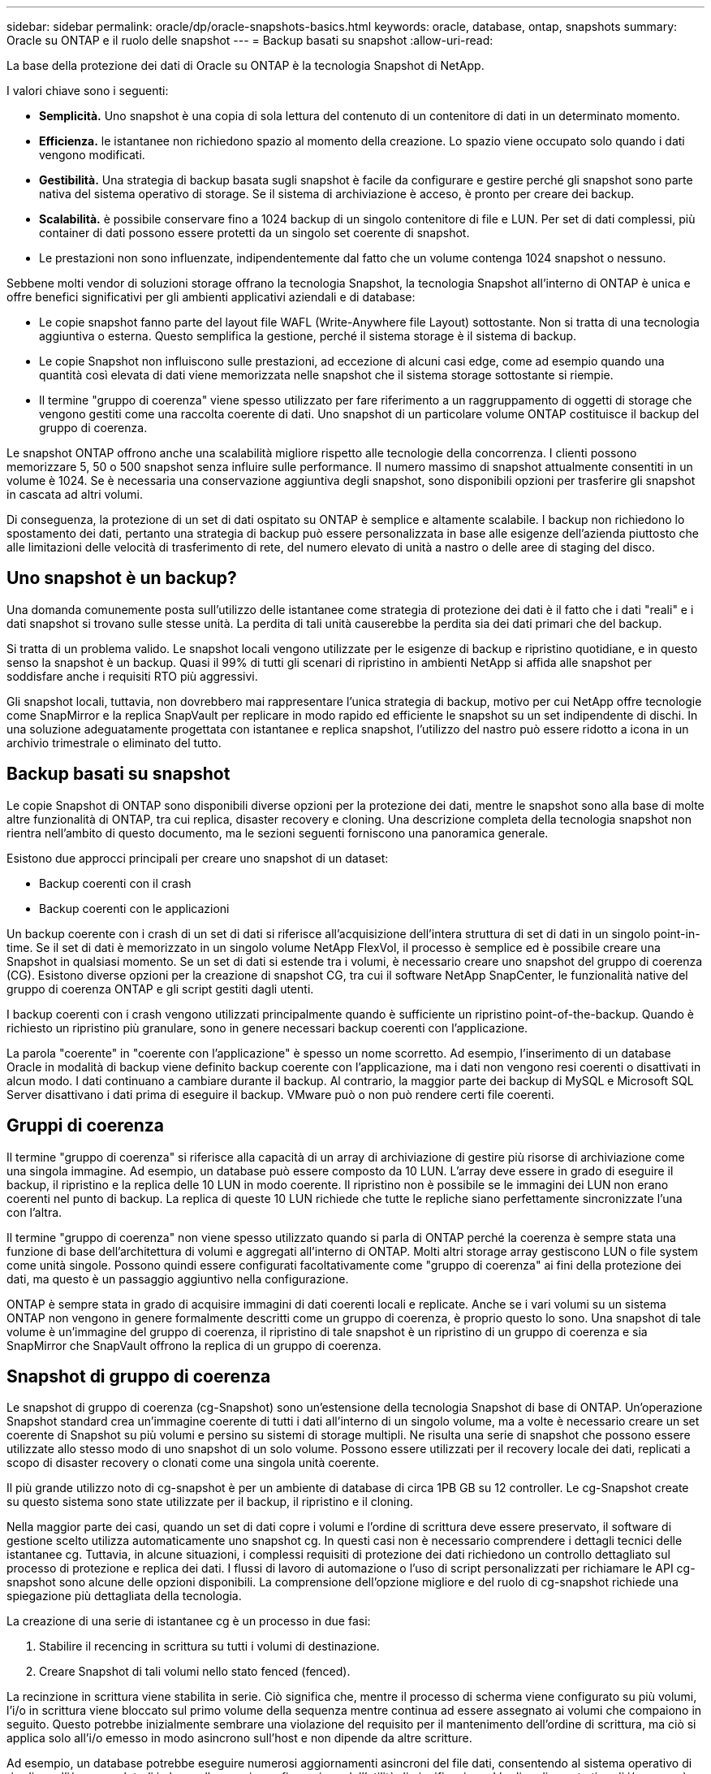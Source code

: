 ---
sidebar: sidebar 
permalink: oracle/dp/oracle-snapshots-basics.html 
keywords: oracle, database, ontap, snapshots 
summary: Oracle su ONTAP e il ruolo delle snapshot 
---
= Backup basati su snapshot
:allow-uri-read: 


[role="lead"]
La base della protezione dei dati di Oracle su ONTAP è la tecnologia Snapshot di NetApp.

I valori chiave sono i seguenti:

* *Semplicità.* Uno snapshot è una copia di sola lettura del contenuto di un contenitore di dati in un determinato momento.
* *Efficienza.* le istantanee non richiedono spazio al momento della creazione. Lo spazio viene occupato solo quando i dati vengono modificati.
* *Gestibilità.* Una strategia di backup basata sugli snapshot è facile da configurare e gestire perché gli snapshot sono parte nativa del sistema operativo di storage. Se il sistema di archiviazione è acceso, è pronto per creare dei backup.
* *Scalabilità.* è possibile conservare fino a 1024 backup di un singolo contenitore di file e LUN. Per set di dati complessi, più container di dati possono essere protetti da un singolo set coerente di snapshot.
* Le prestazioni non sono influenzate, indipendentemente dal fatto che un volume contenga 1024 snapshot o nessuno.


Sebbene molti vendor di soluzioni storage offrano la tecnologia Snapshot, la tecnologia Snapshot all'interno di ONTAP è unica e offre benefici significativi per gli ambienti applicativi aziendali e di database:

* Le copie snapshot fanno parte del layout file WAFL (Write-Anywhere file Layout) sottostante. Non si tratta di una tecnologia aggiuntiva o esterna. Questo semplifica la gestione, perché il sistema storage è il sistema di backup.
* Le copie Snapshot non influiscono sulle prestazioni, ad eccezione di alcuni casi edge, come ad esempio quando una quantità così elevata di dati viene memorizzata nelle snapshot che il sistema storage sottostante si riempie.
* Il termine "gruppo di coerenza" viene spesso utilizzato per fare riferimento a un raggruppamento di oggetti di storage che vengono gestiti come una raccolta coerente di dati. Uno snapshot di un particolare volume ONTAP costituisce il backup del gruppo di coerenza.


Le snapshot ONTAP offrono anche una scalabilità migliore rispetto alle tecnologie della concorrenza. I clienti possono memorizzare 5, 50 o 500 snapshot senza influire sulle performance. Il numero massimo di snapshot attualmente consentiti in un volume è 1024. Se è necessaria una conservazione aggiuntiva degli snapshot, sono disponibili opzioni per trasferire gli snapshot in cascata ad altri volumi.

Di conseguenza, la protezione di un set di dati ospitato su ONTAP è semplice e altamente scalabile. I backup non richiedono lo spostamento dei dati, pertanto una strategia di backup può essere personalizzata in base alle esigenze dell'azienda piuttosto che alle limitazioni delle velocità di trasferimento di rete, del numero elevato di unità a nastro o delle aree di staging del disco.



== Uno snapshot è un backup?

Una domanda comunemente posta sull'utilizzo delle istantanee come strategia di protezione dei dati è il fatto che i dati "reali" e i dati snapshot si trovano sulle stesse unità. La perdita di tali unità causerebbe la perdita sia dei dati primari che del backup.

Si tratta di un problema valido. Le snapshot locali vengono utilizzate per le esigenze di backup e ripristino quotidiane, e in questo senso la snapshot è un backup. Quasi il 99% di tutti gli scenari di ripristino in ambienti NetApp si affida alle snapshot per soddisfare anche i requisiti RTO più aggressivi.

Gli snapshot locali, tuttavia, non dovrebbero mai rappresentare l'unica strategia di backup, motivo per cui NetApp offre tecnologie come SnapMirror e la replica SnapVault per replicare in modo rapido ed efficiente le snapshot su un set indipendente di dischi. In una soluzione adeguatamente progettata con istantanee e replica snapshot, l'utilizzo del nastro può essere ridotto a icona in un archivio trimestrale o eliminato del tutto.



== Backup basati su snapshot

Le copie Snapshot di ONTAP sono disponibili diverse opzioni per la protezione dei dati, mentre le snapshot sono alla base di molte altre funzionalità di ONTAP, tra cui replica, disaster recovery e cloning. Una descrizione completa della tecnologia snapshot non rientra nell'ambito di questo documento, ma le sezioni seguenti forniscono una panoramica generale.

Esistono due approcci principali per creare uno snapshot di un dataset:

* Backup coerenti con il crash
* Backup coerenti con le applicazioni


Un backup coerente con i crash di un set di dati si riferisce all'acquisizione dell'intera struttura di set di dati in un singolo point-in-time. Se il set di dati è memorizzato in un singolo volume NetApp FlexVol, il processo è semplice ed è possibile creare una Snapshot in qualsiasi momento. Se un set di dati si estende tra i volumi, è necessario creare uno snapshot del gruppo di coerenza (CG). Esistono diverse opzioni per la creazione di snapshot CG, tra cui il software NetApp SnapCenter, le funzionalità native del gruppo di coerenza ONTAP e gli script gestiti dagli utenti.

I backup coerenti con i crash vengono utilizzati principalmente quando è sufficiente un ripristino point-of-the-backup. Quando è richiesto un ripristino più granulare, sono in genere necessari backup coerenti con l'applicazione.

La parola "coerente" in "coerente con l'applicazione" è spesso un nome scorretto. Ad esempio, l'inserimento di un database Oracle in modalità di backup viene definito backup coerente con l'applicazione, ma i dati non vengono resi coerenti o disattivati in alcun modo. I dati continuano a cambiare durante il backup. Al contrario, la maggior parte dei backup di MySQL e Microsoft SQL Server disattivano i dati prima di eseguire il backup. VMware può o non può rendere certi file coerenti.



== Gruppi di coerenza

Il termine "gruppo di coerenza" si riferisce alla capacità di un array di archiviazione di gestire più risorse di archiviazione come una singola immagine. Ad esempio, un database può essere composto da 10 LUN. L'array deve essere in grado di eseguire il backup, il ripristino e la replica delle 10 LUN in modo coerente. Il ripristino non è possibile se le immagini dei LUN non erano coerenti nel punto di backup. La replica di queste 10 LUN richiede che tutte le repliche siano perfettamente sincronizzate l'una con l'altra.

Il termine "gruppo di coerenza" non viene spesso utilizzato quando si parla di ONTAP perché la coerenza è sempre stata una funzione di base dell'architettura di volumi e aggregati all'interno di ONTAP. Molti altri storage array gestiscono LUN o file system come unità singole. Possono quindi essere configurati facoltativamente come "gruppo di coerenza" ai fini della protezione dei dati, ma questo è un passaggio aggiuntivo nella configurazione.

ONTAP è sempre stata in grado di acquisire immagini di dati coerenti locali e replicate. Anche se i vari volumi su un sistema ONTAP non vengono in genere formalmente descritti come un gruppo di coerenza, è proprio questo lo sono. Una snapshot di tale volume è un'immagine del gruppo di coerenza, il ripristino di tale snapshot è un ripristino di un gruppo di coerenza e sia SnapMirror che SnapVault offrono la replica di un gruppo di coerenza.



== Snapshot di gruppo di coerenza

Le snapshot di gruppo di coerenza (cg-Snapshot) sono un'estensione della tecnologia Snapshot di base di ONTAP. Un'operazione Snapshot standard crea un'immagine coerente di tutti i dati all'interno di un singolo volume, ma a volte è necessario creare un set coerente di Snapshot su più volumi e persino su sistemi di storage multipli. Ne risulta una serie di snapshot che possono essere utilizzate allo stesso modo di uno snapshot di un solo volume. Possono essere utilizzati per il recovery locale dei dati, replicati a scopo di disaster recovery o clonati come una singola unità coerente.

Il più grande utilizzo noto di cg-snapshot è per un ambiente di database di circa 1PB GB su 12 controller. Le cg-Snapshot create su questo sistema sono state utilizzate per il backup, il ripristino e il cloning.

Nella maggior parte dei casi, quando un set di dati copre i volumi e l'ordine di scrittura deve essere preservato, il software di gestione scelto utilizza automaticamente uno snapshot cg. In questi casi non è necessario comprendere i dettagli tecnici delle istantanee cg. Tuttavia, in alcune situazioni, i complessi requisiti di protezione dei dati richiedono un controllo dettagliato sul processo di protezione e replica dei dati. I flussi di lavoro di automazione o l'uso di script personalizzati per richiamare le API cg-snapshot sono alcune delle opzioni disponibili. La comprensione dell'opzione migliore e del ruolo di cg-snapshot richiede una spiegazione più dettagliata della tecnologia.

La creazione di una serie di istantanee cg è un processo in due fasi:

. Stabilire il recencing in scrittura su tutti i volumi di destinazione.
. Creare Snapshot di tali volumi nello stato fenced (fenced).


La recinzione in scrittura viene stabilita in serie. Ciò significa che, mentre il processo di scherma viene configurato su più volumi, l'i/o in scrittura viene bloccato sul primo volume della sequenza mentre continua ad essere assegnato ai volumi che compaiono in seguito. Questo potrebbe inizialmente sembrare una violazione del requisito per il mantenimento dell'ordine di scrittura, ma ciò si applica solo all'i/o emesso in modo asincrono sull'host e non dipende da altre scritture.

Ad esempio, un database potrebbe eseguire numerosi aggiornamenti asincroni del file dati, consentendo al sistema operativo di riordinare l'i/o e completarli in base alla propria configurazione dell'utilità di pianificazione. L'ordine di questo tipo di i/o non può essere garantito perché l'applicazione e il sistema operativo hanno già rilasciato il requisito di mantenere l'ordine di scrittura.

Come esempio di contatore, la maggior parte delle attività di registrazione del database è sincrona. Il database non procede con ulteriori scritture di registro fino a quando l'i/o non viene riconosciuto e l'ordine di tali scritture deve essere conservato. Se un i/o di registro arriva su un volume fenced, non viene riconosciuto e le applicazioni vengono bloccate in ulteriori scritture. Analogamente, l'i/o di metadati del file system è di solito sincrono. Ad esempio, un'operazione di eliminazione file non deve essere persa. Se un sistema operativo con un file system xfs eliminava un file e l'i/o che aggiornava i metadati del file system xfs per rimuovere il riferimento a quel file apposto su un volume recintato, l'attività del file system si interrompeva. Ciò garantisce l'integrità del file system durante le operazioni cg-snapshot.

Dopo aver configurato la funzionalità write fencing nei volumi di destinazione, sono pronti per la creazione di snapshot. Non è necessario creare esattamente gli snapshot contemporaneamente, perché lo stato dei volumi è bloccato da un punto di vista di scrittura dipendente. Per evitare un difetto nell'applicazione che crea le istantanee cg, la recinzione iniziale include un timeout configurabile in cui ONTAP rilascia automaticamente la recinzione e riprende l'elaborazione di scrittura dopo un numero definito di secondi. Se tutte le istantanee vengono create prima dello scadere del periodo di timeout, il gruppo risultante di istantanee è un gruppo di coerenza valido.



=== Ordine di scrittura dipendente

Da un punto di vista tecnico, la chiave per un gruppo di coerenza è preservare l'ordine di scrittura e, nello specifico, l'ordine di scrittura dipendente. Ad esempio, un database in scrittura su 10 LUN scrive simultaneamente su tutte. Molte scritture vengono emesse in modo asincrono, il che significa che l'ordine in cui vengono completate non è importante e l'ordine effettivo in cui vengono completate varia in base al comportamento del sistema operativo e della rete.

Alcune operazioni di scrittura devono essere presenti sul disco prima che il database possa procedere con operazioni di scrittura aggiuntive. Queste operazioni critiche di scrittura sono chiamate scritture dipendenti. I/o di scrittura successivi dipendono dalla presenza di queste scritture sul disco. Qualsiasi snapshot, recovery o replica di queste 10 LUN deve garantire l'ordine di scrittura dipendente. Gli aggiornamenti del file system sono un altro esempio di scritture dipendenti dall'ordine di scrittura. L'ordine in cui vengono apportate le modifiche al file system deve essere mantenuto o l'intero file system potrebbe danneggiarsi.



== Strategie

Esistono due approcci principali ai backup basati su snapshot:

* Backup coerenti con il crash
* Backup a caldo protetti dagli snapshot


Un backup coerente con i crash di un database si riferisce all'acquisizione dell'intera struttura del database, inclusi i file di dati, i log di ripristino e i file di controllo, in un singolo momento. Se il database è memorizzato in un singolo volume NetApp FlexVol, il processo è semplice ed è possibile creare una Snapshot in qualsiasi momento. Se un database si estende su volumi, è necessario creare uno snapshot del gruppo di coerenza (CG). Esistono diverse opzioni per la creazione di snapshot CG, tra cui il software NetApp SnapCenter, le funzionalità native del gruppo di coerenza ONTAP e gli script gestiti dagli utenti.

I backup Snapshot coerenti con i crash vengono utilizzati principalmente quando è sufficiente un recovery point-of-the-backup. In alcune circostanze è possibile applicare i registri di archivio, ma quando è necessario un ripristino point-in-time più granulare, è preferibile un backup online.

La procedura di base per un backup online basato su snapshot è la seguente:

. Inserire il database in `backup` modalità.
. Creare una snapshot di tutti i volumi che ospitano file di dati.
. Esci `backup` modalità.
. Eseguire il comando `alter system archive log current` per forzare l'archiviazione del registro.
. Creare snapshot di tutti i volumi che ospitano i log di archivio.


Questa procedura produce una serie di istantanee contenenti file di dati in modalità backup e i registri di archivio critici generati in modalità backup. Questi sono i due requisiti per il ripristino di un database. I file come i file di controllo dovrebbero essere protetti per comodità, ma l'unico requisito assoluto è la protezione per i file di dati e i registri di archivio.

Sebbene i diversi clienti possano avere strategie molto diverse, quasi tutte queste strategie si basano in ultima analisi sugli stessi principi delineati di seguito.



== Recovery basato su Snapshot

Quando si progettano layout di volumi per database Oracle, la prima decisione è se utilizzare la tecnologia VBSR (Volume-Based NetApp SnapRestore).

La funzione SnapRestore basata su volume consente di ripristinare quasi istantaneamente un volume in un point-in-time precedente. Poiché tutti i dati sul volume vengono ripristinati, VBSR potrebbe non essere appropriato per tutti i casi di utilizzo. Ad esempio, se un intero database, inclusi file di dati, log di ripristino e log di archivio, viene memorizzato in un singolo volume e questo volume viene ripristinato con VBSR, i dati vengono persi perché i log di archivio e i dati di ripristino più recenti vengono scartati.

VBSR non è necessario per il ripristino. Molti database possono essere ripristinati utilizzando SFSR (Single-file SnapRestore) basato su file o semplicemente copiando i file dalla snapshot nel file system attivo.

VBSR è preferibile quando un database è molto grande o quando deve essere recuperato il più rapidamente possibile, e l'uso di VBSR richiede l'isolamento dei file di dati. In un ambiente NFS, i file di dati di un dato database devono essere archiviati in volumi dedicati che non sono contaminati da alcun altro tipo di file. In un ambiente SAN, i file di dati devono essere memorizzati in LUN dedicate su volumi FlexVol dedicati. Se viene utilizzato un volume manager (incluso Oracle Automatic Storage Management [ASM]), il gruppo di dischi deve essere dedicato anche ai file di dati.

L'isolamento dei file di dati in questo modo consente loro di tornare a uno stato precedente senza danneggiare altri file system.



== Riserva di Snapshot

Per ogni volume con i dati Oracle in un ambiente SAN, il `percent-snapshot-space` Dovrebbe essere impostato su zero perché non è utile riservare spazio per uno snapshot in un ambiente LUN. Se la riserva frazionaria è impostata su 100, uno snapshot di un volume con LUN richiede spazio libero sufficiente nel volume, esclusa la riserva snapshot, per assorbire il 100% di turnover di tutti i dati. Se la riserva frazionaria è impostata su un valore inferiore, è necessaria una quantità di spazio libero corrispondente inferiore, ma esclude sempre la riserva istantanea. Ciò significa che viene sprecato lo spazio di riserva di Snapshot in un ambiente LUN.

In un ambiente NFS, esistono due opzioni:

* Impostare `percent-snapshot-space` in base al consumo di spazio snapshot previsto.
* Impostare `percent-snapshot-space` a zero e gestire collettivamente il consumo di spazio attivo e snapshot.


Con la prima opzione, `percent-snapshot-space` è impostato su un valore diverso da zero, in genere intorno al 20%. Questo spazio viene quindi nascosto all'utente. Tuttavia, questo valore non crea un limite di utilizzo. Se un database con una prenotazione del 20% registra un fatturato del 30%, lo spazio snapshot può crescere oltre i limiti della riserva del 20% e occupare spazio non riservato.

Il vantaggio principale dell'impostazione di una riserva a un valore come 20% è verificare che una parte di spazio sia sempre disponibile per gli snapshot. Ad esempio, un volume da 1TB TB con una riserva del 20% consentirebbe all'amministratore di database (DBA) di memorizzare 800GB TB di dati. Questa configurazione garantisce almeno 200GB GB di spazio per il consumo di snapshot.

Quando `percent-snapshot-space` è impostato su zero, tutto lo spazio nel volume è disponibile per l'utente finale, il che garantisce una migliore visibilità. Un DBA deve capire che, se rileva un volume di 1TB GB che sfrutta le snapshot, questo 1TB GB di spazio viene condiviso tra i dati attivi e il turnover di Snapshot.

Non esiste una chiara preferenza tra l'opzione 1 e l'opzione 2 tra gli utenti finali.



== ONTAP e snapshot di terze parti

Oracle Doc ID 604683,1 illustra i requisiti per il supporto di snapshot di terze parti e le varie opzioni disponibili per le operazioni di backup e ripristino.

Il fornitore di terze parti deve garantire che le istantanee dell'azienda siano conformi ai seguenti requisiti:

* Gli snapshot devono integrarsi con le operazioni di ripristino e ripristino consigliate da Oracle.
* Gli snapshot devono essere coerenti con il crash del database nel punto dello snapshot.
* L'ordine di scrittura viene mantenuto per ogni file all'interno di uno snapshot.


I prodotti di gestione ONTAP e NetApp di Oracle sono conformi a questi requisiti.
